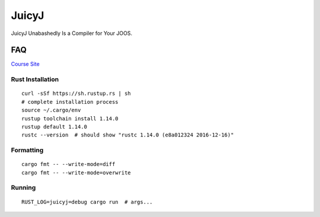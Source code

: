 JuicyJ
======

JuicyJ Unabashedly Is a Compiler for Your JOOS.

FAQ
---

`Course Site`_

Rust Installation
~~~~~~~~~~~~~~~~~

::

    curl -sSf https://sh.rustup.rs | sh
    # complete installation process
    source ~/.cargo/env
    rustup toolchain install 1.14.0
    rustup default 1.14.0
    rustc --version  # should show "rustc 1.14.0 (e8a012324 2016-12-16)"

Formatting
~~~~~~~~~~

::

    cargo fmt -- --write-mode=diff
    cargo fmt -- --write-mode=overwrite

Running
~~~~~~~

::

    RUST_LOG=juicyj=debug cargo run  # args...

.. _`Course Site`: https://www.student.cs.uwaterloo.ca/~cs444/
